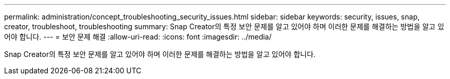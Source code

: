 ---
permalink: administration/concept_troubleshooting_security_issues.html 
sidebar: sidebar 
keywords: security, issues, snap, creator, troubleshoot, troubleshooting 
summary: Snap Creator의 특정 보안 문제를 알고 있어야 하며 이러한 문제를 해결하는 방법을 알고 있어야 합니다. 
---
= 보안 문제 해결
:allow-uri-read: 
:icons: font
:imagesdir: ../media/


[role="lead"]
Snap Creator의 특정 보안 문제를 알고 있어야 하며 이러한 문제를 해결하는 방법을 알고 있어야 합니다.
